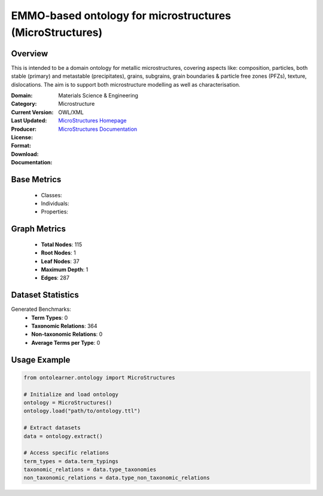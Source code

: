EMMO-based ontology for microstructures (MicroStructures)
=========================================================

Overview
-----------------
This is intended to be a domain ontology for metallic microstructures, covering aspects like: composition,
particles, both stable (primary) and metastable (precipitates), grains, subgrains,
grain boundaries & particle free zones (PFZs), texture, dislocations. The aim is to support
both microstructure modelling as well as characterisation.

:Domain: Materials Science & Engineering
:Category: Microstructure
:Current Version:
:Last Updated:
:Producer:
:License:
:Format: OWL/XML
:Download: `MicroStructures Homepage <https://github.com/jesper-friis/emmo-microstructure>`_
:Documentation: `MicroStructures Documentation <https://github.com/jesper-friis/emmo-microstructure>`_

Base Metrics
---------------
    - Classes:
    - Individuals:
    - Properties:

Graph Metrics
------------------
    - **Total Nodes**: 115
    - **Root Nodes**: 1
    - **Leaf Nodes**: 37
    - **Maximum Depth**: 1
    - **Edges**: 287

Dataset Statistics
-------------------
Generated Benchmarks:
    - **Term Types**: 0
    - **Taxonomic Relations**: 364
    - **Non-taxonomic Relations**: 0
    - **Average Terms per Type**: 0

Usage Example
------------------
.. code-block:: python

    from ontolearner.ontology import MicroStructures

    # Initialize and load ontology
    ontology = MicroStructures()
    ontology.load("path/to/ontology.ttl")

    # Extract datasets
    data = ontology.extract()

    # Access specific relations
    term_types = data.term_typings
    taxonomic_relations = data.type_taxonomies
    non_taxonomic_relations = data.type_non_taxonomic_relations
